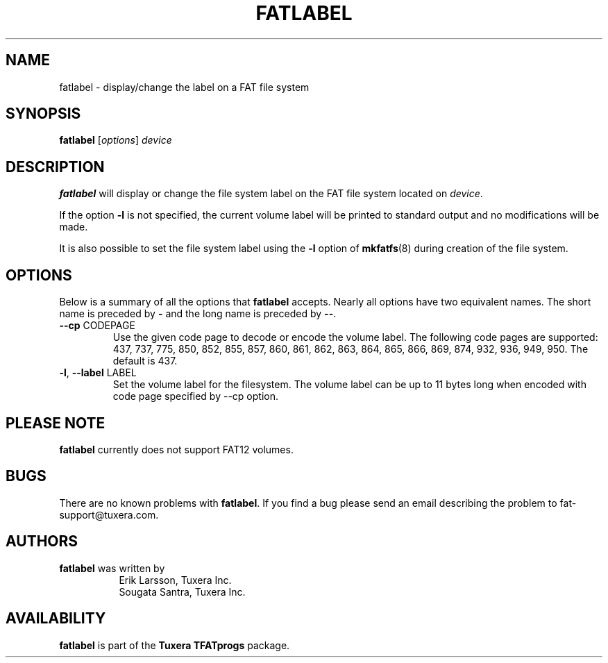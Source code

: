 .\" Copyright (c) 2014 Sougata Santra / Tuxera Inc.
.\" Copyright (c) 2011 Erik Larsson / Tuxera Inc.
.\"
.TH FATLABEL 8 "March 2014" "Tuxera TFATprogs 3017.7.17.3"
.SH NAME
fatlabel \- display/change the label on a FAT file system
.SH SYNOPSIS
.B fatlabel
[\fIoptions\fR] \fIdevice
.SH DESCRIPTION
.B fatlabel
will display or change the file system label on the FAT file system located on
.IR device .
.PP
If the option \fB\-l\fR  is not specified, the current volume label will be
printed to standard output and no modifications will be made.
.PP
It is also possible to set the file system label using the
.B \-l
option of
.BR mkfatfs (8)
during creation of the file system.
.SH OPTIONS
Below is a summary of all the options that
.B fatlabel
accepts.  Nearly all options have two equivalent names.  The short name is
preceded by
.B \-
and the long name is preceded by
.BR \-\- .
.TP
\fB\--cp\fR CODEPAGE
Use the given code page to decode or encode the volume label. The following
code pages are supported: 437, 737, 775, 850, 852, 855, 857, 860, 861, 862,
863, 864, 865, 866, 869, 874, 932, 936, 949, 950. The default is 437.
.TP
\fB\-l\fR, \fB\-\-label\fR LABEL
Set the volume label for the filesystem. The volume label can be up to 11
bytes long when encoded with code page specified by --cp option.
.SH PLEASE NOTE
.B fatlabel
currently does not support FAT12 volumes.
.SH BUGS
There are no known problems with
.BR fatlabel .
If you find a bug please send an email describing the problem to 
fat-support@tuxera.com.
.hy
.SH AUTHORS
.B fatlabel
was written by
.RS 8
Erik Larsson, Tuxera Inc.
.br
Sougata Santra, Tuxera Inc.
.RE
.SH AVAILABILITY
.B fatlabel
is part of the
.B Tuxera TFATprogs
package.
